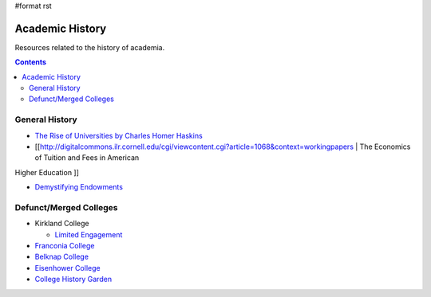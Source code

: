 #format rst

Academic History
================

Resources related to the history of academia.

.. contents:: :depth: 2

General History
---------------

* `The Rise of Universities by Charles Homer Haskins`_

* [[http://digitalcommons.ilr.cornell.edu/cgi/viewcontent.cgi?article=1068&context=workingpapers | The Economics of Tuition and Fees in American

Higher Education ]]

* `Demystifying Endowments`_

Defunct/Merged Colleges
-----------------------

* Kirkland College

  * `Limited Engagement`_

* `Franconia College`_

* `Belknap College`_

* `Eisenhower College`_

* `College History Garden`_

.. ############################################################################

.. _The Rise of Universities by Charles Homer Haskins: http://www.elfinspell.com/UniversitiesTitle.html

.. _Demystifying Endowments: http://digitalcommons.ilr.cornell.edu/reports/41/

.. _Limited Engagement: https://www.amazon.com/Limited-Engagement-Kirkland-1965-1978-Coordinate/dp/1425700691

.. _Franconia College: http://franconia.to/

.. _Belknap College: http://www.belknapcollege.com

.. _Eisenhower College: https://www.eisenhowercollege.org/

.. _College History Garden: https://collegehistorygarden.blogspot.com/

